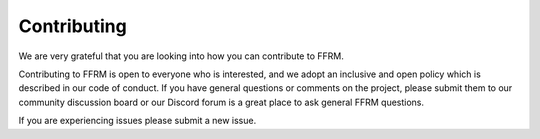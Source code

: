 ======================
Contributing
======================

We are very grateful that you are looking into how you can contribute to FFRM.

Contributing to FFRM is open to everyone who is interested, and we adopt an inclusive and open policy which is described in our code of conduct. If you have general questions or comments on the project, please submit them to our community discussion board or our Discord forum is a great place to ask general FFRM questions.

If you are experiencing issues please submit a new issue.